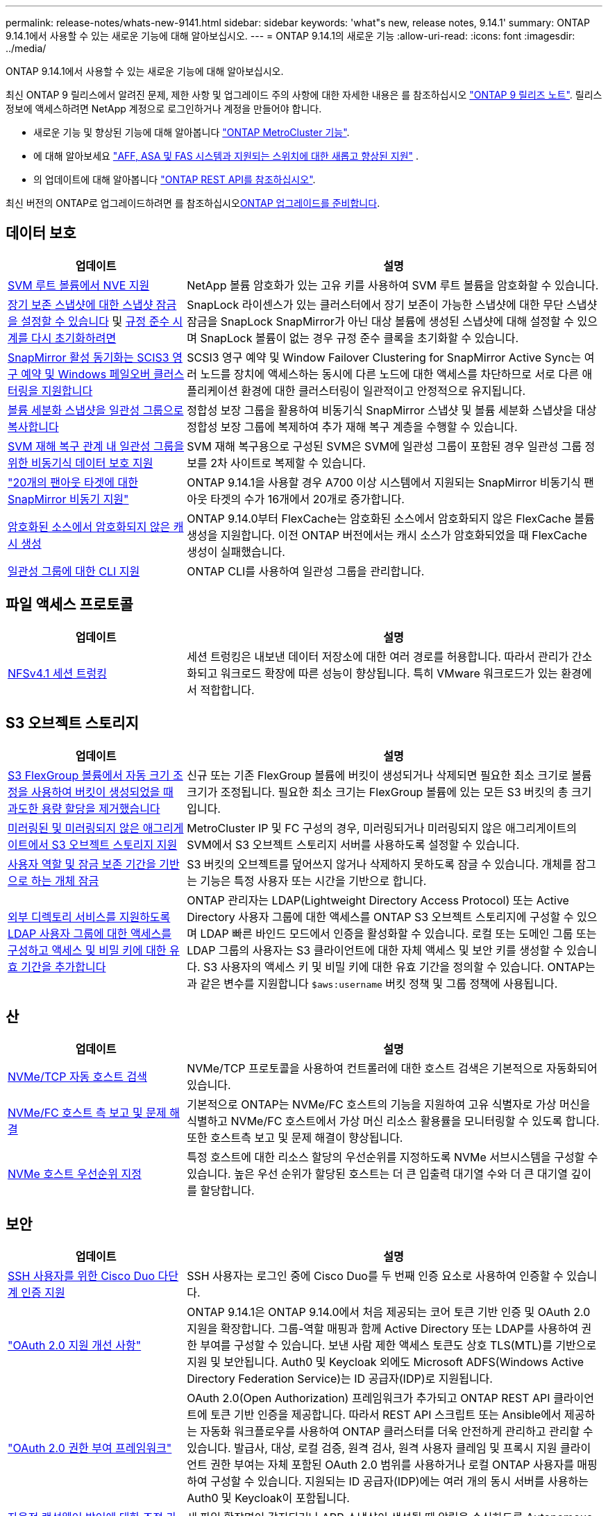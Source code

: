 ---
permalink: release-notes/whats-new-9141.html 
sidebar: sidebar 
keywords: 'what"s new, release notes, 9.14.1' 
summary: ONTAP 9.14.1에서 사용할 수 있는 새로운 기능에 대해 알아보십시오. 
---
= ONTAP 9.14.1의 새로운 기능
:allow-uri-read: 
:icons: font
:imagesdir: ../media/


[role="lead"]
ONTAP 9.14.1에서 사용할 수 있는 새로운 기능에 대해 알아보십시오.

최신 ONTAP 9 릴리스에서 알려진 문제, 제한 사항 및 업그레이드 주의 사항에 대한 자세한 내용은 를 참조하십시오 https://library.netapp.com/ecm/ecm_download_file/ECMLP2492508["ONTAP 9 릴리즈 노트"^]. 릴리스 정보에 액세스하려면 NetApp 계정으로 로그인하거나 계정을 만들어야 합니다.

* 새로운 기능 및 향상된 기능에 대해 알아봅니다 https://docs.netapp.com/us-en/ontap-metrocluster/releasenotes/mcc-new-features.html["ONTAP MetroCluster 기능"^].
* 에 대해 알아보세요  https://docs.netapp.com/us-en/ontap-systems/whats-new.html["AFF, ASA 및 FAS 시스템과 지원되는 스위치에 대한 새롭고 향상된 지원"^] .
* 의 업데이트에 대해 알아봅니다 https://docs.netapp.com/us-en/ontap-automation/whats_new.html["ONTAP REST API를 참조하십시오"^].


최신 버전의 ONTAP로 업그레이드하려면 를 참조하십시오xref:../upgrade/create-upgrade-plan.html[ONTAP 업그레이드를 준비합니다].



== 데이터 보호

[cols="30%,70%"]
|===
| 업데이트 | 설명 


| xref:../encryption-at-rest/configure-netapp-volume-encryption-concept.html[SVM 루트 볼륨에서 NVE 지원] | NetApp 볼륨 암호화가 있는 고유 키를 사용하여 SVM 루트 볼륨을 암호화할 수 있습니다. 


| xref:../snaplock/snapshot-lock-concept.html[장기 보존 스냅샷에 대한 스냅샷 잠금을 설정할 수 있습니다] 및 xref:../snaplock/initialize-complianceclock-task.html[규정 준수 시계를 다시 초기화하려면] | SnapLock 라이센스가 있는 클러스터에서 장기 보존이 가능한 스냅샷에 대한 무단 스냅샷 잠금을 SnapLock SnapMirror가 아닌 대상 볼륨에 생성된 스냅샷에 대해 설정할 수 있으며 SnapLock 볼륨이 없는 경우 규정 준수 클록을 초기화할 수 있습니다. 


| xref:../snapmirror-active-sync/index.html[SnapMirror 활성 동기화는 SCIS3 영구 예약 및 Windows 페일오버 클러스터링을 지원합니다] | SCSI3 영구 예약 및 Window Failover Clustering for SnapMirror Active Sync는 여러 노드를 장치에 액세스하는 동시에 다른 노드에 대한 액세스를 차단하므로 서로 다른 애플리케이션 환경에 대한 클러스터링이 일관적이고 안정적으로 유지됩니다. 


| xref:../data-protection/snapmirror-svm-replication-concept.html[볼륨 세분화 스냅샷을 일관성 그룹으로 복사합니다] | 정합성 보장 그룹을 활용하여 비동기식 SnapMirror 스냅샷 및 볼륨 세분화 스냅샷을 대상 정합성 보장 그룹에 복제하여 추가 재해 복구 계층을 수행할 수 있습니다. 


| xref:../task_dp_configure_storage_vm_dr.html[SVM 재해 복구 관계 내 일관성 그룹을 위한 비동기식 데이터 보호 지원] | SVM 재해 복구용으로 구성된 SVM은 SVM에 일관성 그룹이 포함된 경우 일관성 그룹 정보를 2차 사이트로 복제할 수 있습니다. 


| link:https://hwu.netapp.com/["20개의 팬아웃 타겟에 대한 SnapMirror 비동기 지원"^] | ONTAP 9.14.1을 사용할 경우 A700 이상 시스템에서 지원되는 SnapMirror 비동기식 팬아웃 타겟의 수가 16개에서 20개로 증가합니다. 


| xref:../flexcache/create-volume-task.html[암호화된 소스에서 암호화되지 않은 캐시 생성] | ONTAP 9.14.0부터 FlexCache는 암호화된 소스에서 암호화되지 않은 FlexCache 볼륨 생성을 지원합니다. 이전 ONTAP 버전에서는 캐시 소스가 암호화되었을 때 FlexCache 생성이 실패했습니다. 


| xref:../consistency-groups/configure-task.html[일관성 그룹에 대한 CLI 지원] | ONTAP CLI를 사용하여 일관성 그룹을 관리합니다. 
|===


== 파일 액세스 프로토콜

[cols="30%,70%"]
|===
| 업데이트 | 설명 


| xref:../nfs-trunking/index.html[NFSv4.1 세션 트렁킹] | 세션 트렁킹은 내보낸 데이터 저장소에 대한 여러 경로를 허용합니다. 따라서 관리가 간소화되고 워크로드 확장에 따른 성능이 향상됩니다. 특히 VMware 워크로드가 있는 환경에서 적합합니다. 
|===


== S3 오브젝트 스토리지

[cols="30%,70%"]
|===
| 업데이트 | 설명 


| xref:../s3-config/create-bucket-task.html[S3 FlexGroup 볼륨에서 자동 크기 조정을 사용하여 버킷이 생성되었을 때 과도한 용량 할당을 제거했습니다] | 신규 또는 기존 FlexGroup 볼륨에 버킷이 생성되거나 삭제되면 필요한 최소 크기로 볼륨 크기가 조정됩니다. 필요한 최소 크기는 FlexGroup 볼륨에 있는 모든 S3 버킷의 총 크기입니다. 


| xref:../s3-config/index.html[미러링된 및 미러링되지 않은 애그리게이트에서 S3 오브젝트 스토리지 지원] | MetroCluster IP 및 FC 구성의 경우, 미러링되거나 미러링되지 않은 애그리게이트의 SVM에서 S3 오브젝트 스토리지 서버를 사용하도록 설정할 수 있습니다. 


| xref:../s3-config/ontap-s3-supported-actions-reference.html[사용자 역할 및 잠금 보존 기간을 기반으로 하는 개체 잠금] | S3 버킷의 오브젝트를 덮어쓰지 않거나 삭제하지 못하도록 잠글 수 있습니다. 개체를 잠그는 기능은 특정 사용자 또는 시간을 기반으로 합니다. 


| xref:../s3-config/configure-access-ldap.html[외부 디렉토리 서비스를 지원하도록 LDAP 사용자 그룹에 대한 액세스를 구성하고 액세스 및 비밀 키에 대한 유효 기간을 추가합니다]  a| 
ONTAP 관리자는 LDAP(Lightweight Directory Access Protocol) 또는 Active Directory 사용자 그룹에 대한 액세스를 ONTAP S3 오브젝트 스토리지에 구성할 수 있으며 LDAP 빠른 바인드 모드에서 인증을 활성화할 수 있습니다. 로컬 또는 도메인 그룹 또는 LDAP 그룹의 사용자는 S3 클라이언트에 대한 자체 액세스 및 보안 키를 생성할 수 있습니다.
S3 사용자의 액세스 키 및 비밀 키에 대한 유효 기간을 정의할 수 있습니다.
ONTAP는 과 같은 변수를 지원합니다 `$aws:username` 버킷 정책 및 그룹 정책에 사용됩니다.

|===


== 산

[cols="30%,70%"]
|===
| 업데이트 | 설명 


| xref:../nvme/manage-automated-discovery.html[NVMe/TCP 자동 호스트 검색] | NVMe/TCP 프로토콜을 사용하여 컨트롤러에 대한 호스트 검색은 기본적으로 자동화되어 있습니다. 


| xref:../nvme/disable-vmid-task.html[NVMe/FC 호스트 측 보고 및 문제 해결] | 기본적으로 ONTAP는 NVMe/FC 호스트의 기능을 지원하여 고유 식별자로 가상 머신을 식별하고 NVMe/FC 호스트에서 가상 머신 리소스 활용률을 모니터링할 수 있도록 합니다. 또한 호스트측 보고 및 문제 해결이 향상됩니다. 


| xref:../san-admin/map-nvme-namespace-subsystem-task.html[NVMe 호스트 우선순위 지정] | 특정 호스트에 대한 리소스 할당의 우선순위를 지정하도록 NVMe 서브시스템을 구성할 수 있습니다. 높은 우선 순위가 할당된 호스트는 더 큰 입출력 대기열 수와 더 큰 대기열 깊이를 할당합니다. 
|===


== 보안

[cols="30%,70%"]
|===
| 업데이트 | 설명 


| xref:../authentication/configure-cisco-duo-mfa-task.html[SSH 사용자를 위한 Cisco Duo 다단계 인증 지원] | SSH 사용자는 로그인 중에 Cisco Duo를 두 번째 인증 요소로 사용하여 인증할 수 있습니다. 


| link:../authentication/oauth2-deploy-ontap.html["OAuth 2.0 지원 개선 사항"] | ONTAP 9.14.1은 ONTAP 9.14.0에서 처음 제공되는 코어 토큰 기반 인증 및 OAuth 2.0 지원을 확장합니다. 그룹-역할 매핑과 함께 Active Directory 또는 LDAP를 사용하여 권한 부여를 구성할 수 있습니다. 보낸 사람 제한 액세스 토큰도 상호 TLS(MTL)를 기반으로 지원 및 보안됩니다. Auth0 및 Keycloak 외에도 Microsoft ADFS(Windows Active Directory Federation Service)는 ID 공급자(IDP)로 지원됩니다. 


| link:../authentication/oauth2-deploy-ontap.html["OAuth 2.0 권한 부여 프레임워크"] | OAuth 2.0(Open Authorization) 프레임워크가 추가되고 ONTAP REST API 클라이언트에 토큰 기반 인증을 제공합니다. 따라서 REST API 스크립트 또는 Ansible에서 제공하는 자동화 워크플로우를 사용하여 ONTAP 클러스터를 더욱 안전하게 관리하고 관리할 수 있습니다. 발급사, 대상, 로컬 검증, 원격 검사, 원격 사용자 클레임 및 프록시 지원 클라이언트 권한 부여는 자체 포함된 OAuth 2.0 범위를 사용하거나 로컬 ONTAP 사용자를 매핑하여 구성할 수 있습니다. 지원되는 ID 공급자(IDP)에는 여러 개의 동시 서버를 사용하는 Auth0 및 Keycloak이 포함됩니다. 


| xref:../anti-ransomware/manage-parameters-task.html[자율적 랜섬웨어 방어에 대한 조정 가능한 경고] | 새 파일 확장명이 감지되거나 ARP 스냅샷이 생성될 때 알림을 수신하도록 Autonomous 랜섬웨어 방지 기능을 구성하여 가능한 랜섬웨어 이벤트에 대한 조기 경고를 수신합니다. 


| xref:../nas-audit/persistent-stores.html[FPolicy는 영구 저장소를 지원하여 지연 시간을 줄여줍니다] | FPolicy를 사용하면 SVM에서 의무 사항이 아닌 비동기 정책의 파일 액세스 이벤트를 캡처하는 영구 저장소를 설정할 수 있습니다. 영구 저장소는 클라이언트 I/O 처리를 FPolicy 알림 처리와 분리하여 클라이언트 지연 시간을 줄여 줍니다. 동기 및 비동기 필수 구성은 지원되지 않습니다. 


| xref:../flexcache/supported-unsupported-features-concept.html[FPolicy는 SMB에서 FlexCache 볼륨을 지원합니다] | FPolicy는 NFS 또는 SMB에서 FlexCache 볼륨에 지원됩니다. 이전에는 SMB가 있는 FlexCache 볼륨에 대해 FPolicy가 지원되지 않았습니다. 
|===


== 스토리지 효율성

[cols="30%,70%"]
|===
| 업데이트 | 설명 


| xref:../file-system-analytics/considerations-concept.html[File System Analytics의 스캔 추적] | 진행 상황 및 임계치 조절에 대한 실시간 인사이트를 통해 File System Analytics 초기화 스캔을 추적합니다. 


| xref:../volumes/determine-space-usage-volume-aggregate-concept.html[FAS 플랫폼에서 사용 가능한 애그리게이트 공간이 증가합니다] | FAS 플랫폼의 경우, 크기가 30TB보다 큰 애그리게이트의 WAFL 예약 공간이 10%에서 5%로 감소하여 애그리게이트에서 가용 공간이 증가합니다. 


| xref:../volumes/determine-space-usage-volume-aggregate-concept.html[TSSE 볼륨에서 실제 사용된 공간 보고 변경]  a| 
TSSE(Temperature-Sensitive Storage Efficiency)가 활성화된 볼륨에서 볼륨에 사용된 공간의 양을 보고하기 위한 ONTAP CLI 메트릭에는 TSSE를 통해 실현된 공간 절약이 포함됩니다. 이 메트릭은 volume show-physical-used 및 volume show-space-physical used 명령에 반영됩니다.
FabricPool의 경우, 의 값입니다 `-physical-used` 는 용량 계층과 성능 계층의 조합입니다.
자세한 내용은 https://docs.netapp.com/us-en/ontap-cli-9141/volume-show.html 링크를 참조하십시오[`volume show`https://docs.netapp.com/us-en/ontap-cli-9141/volume-show-space.html. (영어) 및 링크[`volume show space`^].

|===


== 스토리지 리소스 관리 기능 향상

[cols="30%,70%"]
|===
| 업데이트 | 설명 


| xref:../flexgroup/manage-flexgroup-rebalance-task.html[사전 예방을 위한 FlexGroup 재조정] | FlexGroup 볼륨은 디렉토리에서 증가하는 파일을 원격 구성요소로 자동 이동하여 로컬 구성요소에서 I/O 병목 현상을 줄일 수 있도록 지원합니다. 


| xref:../flexgroup/supported-unsupported-config-concept.html[FlexGroup 볼륨의 스냅샷 태그 지정] | 에서 태그 및 레이블(주석)을 추가, 수정 및 삭제하여 스냅샷을 식별하고 FlexGroup 볼륨에서 실수로 스냅샷을 삭제하지 않도록 할 수 있습니다. 


| xref:../fabricpool/enable-disable-volume-cloud-write-task.html[FabricPool 를 사용하여 클라우드에 직접 쓰십시오] | FabricPool는 FabricPool의 볼륨에 데이터를 쓰는 기능을 추가하여 계층화 스캔을 기다리지 않고 클라우드로 직접 이동합니다. 


| xref:../fabricpool/enable-disable-aggressive-read-ahead-task.html[FabricPool를 활용한 공격적 미리 읽기] | FabricPool은 FabricPool이 지원하는 모든 플랫폼의 볼륨에 있는 파일에 대한 적극적인 미리 읽기 기능을 제공합니다. 
|===


== SVM 관리 개선 사항

[cols="30%,70%"]
|===
| 업데이트 | 설명 


| xref:../svm-migrate/index.html#supported-and-unsupported-features[SVM 데이터 이동성 지원으로 사용자 및 그룹 할당량과 qtree가 포함된 SVM을 마이그레이션할 수 있습니다] | SVM 데이터 이동성은 사용자 및 그룹 할당량, Qtree가 포함된 SVM 마이그레이션을 지원합니다. 


| xref:../svm-migrate/index.html[SVM 데이터 이동성을 사용하여 SVM당 최대 400개의 볼륨, 최대 12개의 HA 쌍, NFS 4.1에서 pNFS 지원] | SVM 데이터 이동성을 지원하는 SVM당 지원되는 볼륨의 최대 수는 400개로 증가하고 지원되는 HA 쌍 수가 12개로 증가합니다. 
|===


== 시스템 관리자

[cols="30%,70%"]
|===
| 업데이트 | 설명 


| xref:../data-protection/create-delete-snapmirror-failover-test-task.html[SnapMirror 테스트 페일오버 지원] | System Manager를 사용하여 기존 SnapMirror 관계를 중단하지 않고 SnapMirror 테스트 페일오버 예행 연습을 수행할 수 있습니다. 


| xref:../network-management/index.html[브로드캐스트 도메인의 포트 관리] | System Manager를 사용하여 브로드캐스트 도메인에 할당된 포트를 편집하거나 삭제할 수 있습니다. 


| xref:../mediator/manage-mediator-sm-task.html[중재자 지원 MAUSO(Automatic Unplanned Switchover) 지원] | System Manager를 사용하여 IP MetroCluster 스위치오버 및 스위치백을 수행할 때 중재자 지원 MAUSO(Automatic Unplanned Switchover)를 사용하거나 사용하지 않도록 설정할 수 있습니다. 


| xref:../assign-tags-cluster-task.html[클러스터] 및 xref:../assign-tags-volumes-task.html[볼륨] 태그 지정 | System Manager에서 태그를 사용하여 용도, 소유자 또는 환경별로 클러스터와 볼륨을 다양한 방법으로 분류할 수 있습니다. 이 기능은 같은 형식의 개체가 여러 개 있을 때 유용합니다. 사용자는 지정된 태그를 기반으로 특정 개체를 빠르게 식별할 수 있습니다. 


| xref:../consistency-groups/index.html[일관성 그룹 모니터링 지원 기능이 향상되었습니다] | System Manager에는 일관성 그룹 사용에 대한 기간별 데이터가 표시됩니다. 


| xref:../nvme/setting-up-secure-authentication-nvme-tcp-task.html[NVMe 대역 내 인증] | System Manager를 사용하면 DH-HMAC-CHAP 인증 프로토콜을 사용하여 NVMe/TCP 및 NVMe/FC 프로토콜을 통해 NVMe 호스트와 컨트롤러 간에 안전하고 단방향 양방향 인증을 구성할 수 있습니다. 


| xref:../s3-config/create-bucket-lifecycle-rule-task.html[System Manager로 확장된 S3 버킷 라이프사이클 관리 지원] | System Manager를 사용하여 버킷의 특정 오브젝트를 삭제하는 규칙을 정의하고 이 규칙을 통해 버킷 오브젝트를 만료시킬 수 있습니다. 
|===